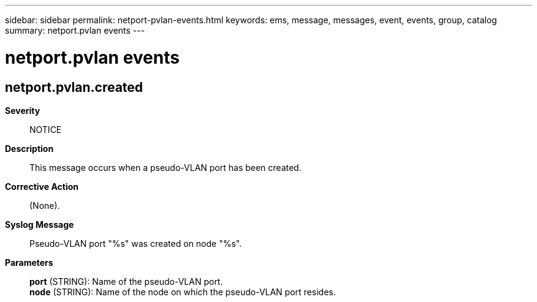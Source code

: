 ---
sidebar: sidebar
permalink: netport-pvlan-events.html
keywords: ems, message, messages, event, events, group, catalog
summary: netport.pvlan events
---

= netport.pvlan events
:toclevels: 1
:hardbreaks:
:nofooter:
:icons: font
:linkattrs:
:imagesdir: ./media/

== netport.pvlan.created
*Severity*::
NOTICE
*Description*::
This message occurs when a pseudo-VLAN port has been created.
*Corrective Action*::
(None).
*Syslog Message*::
Pseudo-VLAN port "%s" was created on node "%s".
*Parameters*::
*port* (STRING): Name of the pseudo-VLAN port.
*node* (STRING): Name of the node on which the pseudo-VLAN port resides.
